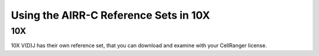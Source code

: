 
Using the AIRR-C Reference Sets in 10X
=======================================================

10X
------------

10X V(D)J has their own reference set, that you can download and examine with
your CellRanger license.
